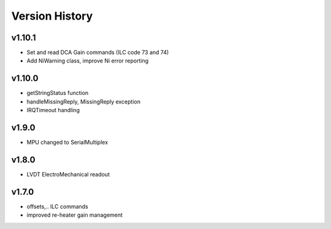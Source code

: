 ###############
Version History
###############

v1.10.1
-------

* Set and read DCA Gain commands (ILC code 73 and 74)
* Add NiWarning class, improve Ni error reporting

v1.10.0
-------

* getStringStatus function
* handleMissingReply, MissingReply exception
* IRQTimeout handling

v1.9.0
------

* MPU changed to SerialMultiplex

v1.8.0
------

* LVDT ElectroMechanical readout

v1.7.0
------

* offsets,.. ILC commands
* improved re-heater gain management
